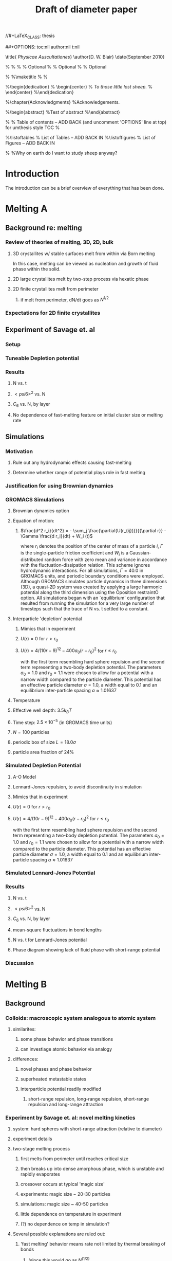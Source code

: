 //#+LaTeX_CLASS: thesis
#+STARTUP: hideblocks
##+OPTIONS: toc:nil author:nil t:nil
#+TITLE: Draft of diameter paper
#+BEGIN_LaTeX:

\title{ \emph{Physicae Auscultationes}}
\author{D. W. Blair}
\date{September 2010}

\copyrightyear{2010}
\bachelors{B.Sc.}{University of Massachusetts Amherst}
\masters{M.Sc.}{University of Massachusettds Amherst}
%\secondmasters{M.Ed.}{Antioch College}
%\priordoctorate{M.D.}{University of Never-never-land}
% \committeechair{B. B. Bahh}
\cochairs{B. B. Bahh}{I. M. A. Wolf}
\firstreader{Little Bo Peep}
\secondreader{R. U. Sheepish}
\thirdreader{Bill Shepherd}
\fourthreader{Mary Lamb}   % Optional
%\fifthreader{}            % Optional
%\sixthreader{}            % Optional
\departmentchair{Don Candela}
\departmentname{Physics Department}


%\frontmatter
%\maketitle
%\copyrightpage
%\signaturepage


%\begin{dedication}
%  \begin{center}
%    \emph{To those little lost sheep.}
%  \end{center}
%\end{dedication}

%\chapter{Acknowledgments}
%Acknowledgements.

%\begin{abstract} 
%Test of abstract
%\end{abstract}


%\tableofcontents                % Table of contents -- ADD BACK (and uncomment 'OPTIONS' line at top) for umthesis style TOC
%\settocdepth{subparagraph}

%\listoftables                   % List of Tables -- ADD BACK IN
%\listoffigures                  % List of Figures -- ADD BACK IN
\mainmatter

%\unnumberedchapter{Introduction}
%Why on earth do I want to study sheep anyway?

#+END_LaTeX

* Introduction

The introduction can be a brief overview of everything that has been done.

* Melting A
** Background re: melting
*** Review of theories of melting, 3D, 2D, bulk
**** 3D crystallites w/ stable surfaces melt from within via Born melting
In this case, melting can be viewed as nucleation and growth of fluid phase within the solid.
**** 2D large crystallites melt by two-step process via hexatic phase
**** 2D finite crystallites melt from perimeter
***** if melt from perimeter, dN/dt goes as $N^{1/2}$
*** Expectations for 2D finite crystallites    
** Experiment of Savage et. al
*** Setup
*** Tuneable Depletion potential
*** Results
**** N vs. t
**** $< psi6 >^2$ vs. N
**** $C_6$ vs. N, by layer
**** No dependence of fast-melting feature on initial cluster size or melting rate
** Simulations
*** Motivation
**** Rule out any hydrodynamic effects causing fast-melting
**** Determine whether range of potential plays role in fast melting
*** Justification for using Brownian dynamics
*** GROMACS Simulations
**** Brownian dynamics option
**** Equation of motion: 
***** $\frac{d^2 r_i}{dt^2}  = - \sum_j \frac{\partial{U(r_{ij})}}{{\partial r}}  - \Gamma  \frac{d r_i}{dt} + W_i (t)$
where $r_i$ denotes the position of the center of mass of a particle $i$, $\Gamma$ is the single-particle friction coefficient and $W_i$ is a Gaussian-distributed random force with zero mean and variance in accordance with the fluctuation-dissipation relation.  This scheme ignores hydrodynamic interactions. For all simulations, $\Gamma=40.0$ in GROMACS units, and periodic boundary conditions were employed. Although GROMACS simulates particle dynamics in three dimensions (3D), a quasi-2D system was created by applying a large harmonic potential along the third dimension using the Òposition restraintÓ option. All simulations began with an `equilibrium' configuration that resulted from running the simulation for a very large number of timesteps such that the trace of N vs. t settled to a constant.
**** Interparticle 'depletion' potential
***** Mimics that in experiment
***** $U(r)=0$ for $r > r_0$
***** $U(r)=4/(10r-9)^{12} -  400 a_0 (r-r_0)^2$ for $r \le r_0$
with the first term resembling hard sphere repulsion and the second term  representing a two-body depletion potential. The parameters $a_0=1.0$ and $r_0=1.1$ were chosen to allow for  a potential with a narrow width compared to the particle diameter. This potential has an effective particle diameter $\sigma=1.0$,  a width equal to $0.1$ and an equilibrium inter-particle spacing $a \approx 1.01637$
**** Temperature
**** Effective well depth: $3.5 k_B T$
**** Time step: $2.5 \times 10^{-5}$ (in GROMACS time units)
**** $N=100$ particles
**** periodic box of size $L = 18.0 \sigma$
**** particle area fraction of $24\%$

*** Simulated Depletion Potential
**** A-O Model
**** Lennard-Jones repulsion, to avoid discontinuity in simulation
**** Mimics that in experiment
**** $U(r)=0$ for $r > r_0$
**** $U(r)=4/(10r-9)^{12} -  400 a_0 (r-r_0)^2$ for $r \le r_0$
with the first term resembling hard sphere repulsion and the second term  representing a two-body depletion potential. The parameters $a_0=1.0$ and $r_0=1.1$ were chosen to allow for  a potential with a narrow width compared to the particle diameter. This potential has an effective particle diameter $\sigma=1.0$,  a width equal to $0.1$ and an equilibrium inter-particle spacing $a \approx 1.01637$

*** Simulated Lennard-Jones Potential
*** Results
**** N vs. t
**** $< psi6 >^2$ vs. N
**** $C_6$ vs. N, by layer
**** mean-square fluctuations in bond lengths
**** N vs. t for Lennard-Jones potential
**** Phase diagram showing lack of fluid phase with short-range potential
*** Discussion
* Melting B
** Background
*** Colloids: macroscopic system analogous to atomic system
**** similarites:
***** some phase behavior and phase transitions
***** can investiage atomic behavior via analogy
**** differences:
***** novel phases and phase behavior
***** superheated metastable states
***** interparticle potential readily modified
****** short-range repulsion, long-range repulsion, short-range repulsion and long-range attraction
*** Experiment by Savage et. al: novel melting kinetics
**** system: hard spheres with short-range attraction (relative to diameter)
**** experiment details
**** two-stage melting process
***** first melts from perimeter until reaches critical size
***** then breaks up into dense amorphous phase, which is unstable and rapidly evaporates
***** crossover occurs at typical 'magic size'
***** experiments: magic size ~ 20-30 particles
***** simulations: magic size ~ 40-50 particles
***** little dependence on temperature in experiment
***** (?) no dependence on temp in simulation?
**** Several possible explanations are ruled out:
***** 'fast melting' behavior means rate not limited by thermal breaking of bonds
****** (since this would go as $N^(1/2)$
***** density decreases as crystallites shrink: melting kinetics not governed by surface tension
****** (?) does this contradict lacoste's argument?
****** (?) can i get data re: surface tension from tony, from simulations?
***** melting behavior not history dependent
****** no dependence on initial cluster size, melting rate in experiment
****** (?) no dependence in simulation ?
***** not classical nucleation of liquid within solid below critical crystal size
****** energetically unfavorable given positive surface energy
****** positive difference between chemical potentials of two phases
****** (?) understand this argument, relevant equations
*** Our hypothesis:  thermally-activated defects enhance melting rate
**** thermal introduction of disclinations favorable after critical size
**** presence of disclinations leads to concentration of stress
**** stress can be released through propagation of cracks
**** cracks propagate or not depending on range of potential
**** short-range, 'brittle' potential allow cracks to propagate
**** longer-range, 'ductile' potential doesn't
**** (?) is notion of a 'crack' in a liquid droplet sensible?
*** Evidence for hypothesis
**** Disclinations are implicated in breakup
***** GROMACS BD simulations, using depletion-like potential (from Part A)
***** exhibit fast-melting (from Part A)
***** order parameter decreases sharply (Part A)
***** ave disclination 'charge' reaches +1 at the magic size
**** Disclinations and two-stage melting affected by range of potential
***** Own BD simulations with screened Coulomb potential
***** Tune range of potential, short- and long-range (lambda values?)
***** Short-range: x percent fast melting; long-range: y percent fast melting; $x>>y$
*** Background Theory
**** Energy cost for creating a disclination
***** Assume flate 2D membrane w/ Young's modulus Y, etc
***** Ref (10), (11)
**** Griffith criterion for spontaneous crack propagation
***** Assume crack of length, l
***** Potential energy of the sheet, $V$
***** surface enrgy per unit length, $V_o$
***** Crack of length $\ell$
***** Crack is perpendicular to circumferential component $\sigma_{\theta \theta}$ of the disclination induced mechanical stress
***** Potential energy of the sheet: $V =-\frac{\pi \ell^2 {\sigma_{\theta \theta}}^2 (1-\nu^2)}{4 Y} + 2 \gamma \ell + V_0$
***** $\nu$ is the Poisson Ratio
***** $Y$ is the Young's modulus
***** $\gamma$ is the surface energy per unit length
and can be calculated from our knowledge of the interaction potential between the colloidal particles forming the crystallite.
***** $V_0$ is the elastic energy in the absence of any cracks, or applied stres
**** Minimize $V$, get:
***** $\ell_c = \frac{ 4 Y \gamma}{\pi {\sigma_{\theta \theta}}^2 (1-\nu^2)}$
***** Cracks with length $\ell \ge \ell_c$ will grow to lower their energy
***** Cracks with length $\ell < \ell_c$ will heal
**** 'Hoop stress': $\sigma_{\theta \theta}$
***** Hoop stress causes cracks to open up
***** Obtain it from Airy stress function $\chi(r)$  \cite{seung} at a distance $r$ from a positive disclination at the center of a two dimensional membrane of radius $R$ 
***** $\chi(r) =  \frac{Y s}{8 \pi} r^2   \left ( \ln \frac{r}{R} - \frac{1}{2} \right )$
***** The hoop stress is the circumferential component of the stress tensor $\sigma$
***** Given by $\sigma_{\theta \theta}= \frac{\partial^2 \chi}{\partial r^2}=  \frac{Y}{12} \left(1 + \ln \frac{r}{R} \right )$.
**** When critical crack length is ~= a lattice spacing, even a single disclination can rupture crystallite.
This process is responsible for the rapid melting at the critical size, $N_c$.
**** Substituting  $\sigma_{\theta \theta}$ in expression for criticla crack size, we get:
***** $\ell_c = \frac{ 4 Y \gamma 144}{\pi (1-\nu^2) Y^2 (1+ \ln \frac{r}{R})^2} \approx \frac{576 \gamma}{\pi Y}$
***** assuming $\nu^2 << 1$ and $r \sim R$
***** So, when $Y >> \gamma$, the prob'l'y of the crystallite rupturing is greater.
**** Estimation of $Y$ and $\gamma$ for our system
***** $Y = - \frac{2}{\sqrt{3}} U^{''}(r)|_{r=a}$
***** where $a$ is equilibrium separation between the particles forming the cluster
***** consider a hexagonal cluster with each side of dimension $M a$
***** distance of an interfacial line from the center of mass of the cluster is proportional to the interfacial energy of this line
***** Therefore, $\gamma M  \frac{\sqrt{3}}{2} a  =  6 M U(a)$ becomes  $\gamma  = \frac{4\sqrt{3} U(a)}{a}$
***** So, critical length  $\ell_c \approx  \frac{- 576 \times 6}{\pi a} \frac{U(a)}{U''(a)}$
**** Resulting predictions:
***** for the 'depletion' potential, $l_c=0.35 a$
***** for screened coloumb, for the potential in Eq.(\ref{potential-brittleductile}), $l_c \approx \frac{1100}{a} \frac{\lambda^2 (a-\sigma)}{-a+\sigma+2\lambda}$ where $a=\lambda+\sigma$
***** when  $\sigma=1$ and $\lambda=0.2$,  the critical crack length  is very large: $l_c \approx 30.6 a$
***** when $\lambda=0.014$, the critical crack length is a fraction of the lattice spacing, {\it viz}, $l_c \approx 0.21a$
***** Only a single net disclination required to rupture cluster for short-range potential
**** the energy required to introduce a disclination at the center of the crystallite is $E \approx 0.0014 N U_0 (\lambda + \sigma)^2/\lambda^2$, for the potential in Eq.\ref{potential-brittleductile} 
**** cost of introducing a disclination is $\propto 1/\lambda^2$ for  $\sigma >> \lambda$
**** this cost increases reapidly with decreasing potential range
**** suggests the existence of a lower bound on the range of the potential for thermal activation of disclinations
**** These two competing effects imply that the crossover in the melting rate can arise due to the presence of disclinations only at an optimum range of values for the range of the inter-particle interaction potential

** Methods
*** Re-analyze data from GROMACS, Part A
*** New Brownian Dynamics Simulation Code
**** Screened Coloumb Potential
*****  $U(r)=\frac{U_0 (r-\sigma)}{\lambda} e^{-(r-\sigma)/\lambda}$
**** Equation of motion: $\frac{d^2 r_i}{dt^2}  = - \sum_j \frac{\partial{U(r_{ij})}}{{\partial r}}  - \Gamma  \frac{d r_i}{dt} + W_i (t)$
where $r_i$ denotes the position of the center of mass of a particle $i$, $\Gamma$ is the single-particle friction coefficient and $W_i$ is a Gaussian-distributed random force with zero mean and variance in accordance with the fluctuation-dissipation relation.  This scheme ignores hydrodynamic interactions. For all simulations, $\Gamma=40.0$ in GROMACS units, and periodic boundary conditions were employed. Although GROMACS simulates particle dynamics in three dimensions (3D), a quasi-2D system was created by applying a large harmonic potential along the third dimension using the Òposition restraintÓ option. All simulations began with an `equilibrium' configuration that resulted from running the simulation for a very large number of timesteps such that the trace of N vs. t settled to a constant.
**** Random number generator: Gaussian distr.
**** Cell method for nearest neighbor determination
**** Periodic boundary conditions
*** Analysis methods
**** Criterion for 'break in slope'
**** Finding the 'melting temperature'
**** Generating 'equilibrium' initial configurations
**** Determining the disclination charge
***** Voronoi, Delaunay code
** Results / Figures
*** N vs t
*** Order vs. N
*** Breakdown by layers
*** Average disclination charge
*** Phase diagram for various ranges of potential
** Discussion
* Diameter of Random Clusters
** Introduction
*** Potts Model \cite{Wu82}
**** Generalization of Ising Model to $q$ spin states
**** Applications
***** Conformal Field Theory
***** Percolation Theory
***** Knot Theory
***** Mathematical Biology
***** Complex Networks
***** SLE
**** $H=-K \displaystyle\sum_{\lb i,j r} \delta_{\sigma_i, \sigma_j}$
**** Rich phase diagram
**** Mapped onto Random Cluster model for $q \ge 0$
***** $q = 1 \to$ Percolation
***** $q = 2 \to$ Ising
**** For $q \le 4$, the model exhibits For $q \le 4$, the model exhibits a second-order phase transition at the critical point a second-order phase transition at the critical point
**** For $q>4$, the transition is first order \cite{Bax}
*** Chemical Distance
**** Until recently, only studied for Potts $q=1$
**** Scaling: $< l > \propto r^{d_{min}}$
**** We extend study to $q=1,2,3,4$ 2D Potts Model
**** Use S-W algorithm to generate bonds, clusters
**** Bondscorrespond to spin correlations via Random Cluster Model
*** Diameter
****  $w$, which we define as the longest of all the shortest paths between sites on a cluster
**** Applications / connections
***** maximum transport time
***** correlation lengths
***** scaling: $< w > \propto r^{w_{min}}$
**** hypothesis: $d_{min}$ equal to $w_{min}$
**** Algorithm
***** Finding all-pairs shortest paths goes as $O(N^2)$
***** We suggest a novel, more efficient algorithm
**** Mean Field predictions
***** At or above critical dim, MFT should apply
***** underlying graph of connected sites that form the critical cluster should be well approximated by a complete graph of n vertices
***** complete graph:  simple graph in which every pair of vertices is connected by an edge
***** Shown by Nachmias \cite{Nachmiasa} that diam of complete graph at criticality scales as $w(n) \propto n^{1/3}$
**** We simulate $q=2, D=4$ Potts to assess MFT predictions
***** Since the mapping of the complete (linear) graph to the Potts random graph in 4D is $L^4=n$, $w(L) \propto L^{4/3}$; thus, we may expect that $w_{min}$ should equal $4/3$ for $q=2$ in $4D$.
** Methods
*** Swendesen-Wang Algorithm
**** SW algorithm \cite{SwWA} used to generate statistics for models, create the bond-paths studied here
**** Based on work of Fortuin and Kasteleyn \cite{FoKa}
**** Procedure:
***** Introduce bonds with probability $p(\sigma_i,\sigma_j) = \delta_{\sigma_i, \sigma_j} (1-e^{-K})$
***** Create clusters of bonded spins
***** Choose one of $q$ possible spin states and assign to all sites in the cluster
**** Reduces critical slowing relative to algorithms that flip individaul spins \cite{NeBa99}, e.g. Metropolis algoirithm \cite{Met}
**** Bonds introduced in SW algorithm correspond to correlations among spins
**** We study paths along bonds in these clusters
*** Determining the Chem Distance and Diameter
**** Review of Previous methods
***** Stanley, Grassberger \cite{Gr99}, Leath, Paul \cite{Paul2001}, etc.
***** Memory considerations, two seeds, etc.
**** Leath growth \cite{Leath}
***** using a random number generator, one assigns all the bonds associated with the seed site the status ``occupied'' or ``unoccupied'' with probability $p$
***** If a bond is assigned ``occupied'' status, the site to which this bond connects is deemed a ``growth site'', and is added to cluster.
***** All the sites thus added to the cluster in this round form a ``chemical shell'' of distance $l$ from the seed site.
***** This process is then continued for subsequent generations of growth trials, each associated with a larger chemical shell; the growth process stops naturally when one of the growth rounds generates no new growth sites.
*****  (Note: sites not added to the cluster in a particular round get another chance to be added to the cluster in subsequent rounds; but, once added, are no longer considered as possible growth sites.)
**** Leath growth most appropriate for what we're measuring
***** Can't use two-seed method; we must find all possible paths
*** Procedure for $q>1$
**** Generate a new cluster configuration using the Swendsen-Wang algorithm (see above) with periodic boundary conditions. The identification of connected clusters in this steps allows us to determine the largest cluster in the system.
**** Choose a random site $s$ on this cluster as the seed site.
**** Beginning with the seed site $s$, determine all sites in the largest cluster by ``growing'' along satisfied cluster bonds (this process does not change the bonds that were determined in step 1).
**** The chemical shell reached in the final step of this growth process, $shell_{final}$, is considered to be the randomly-chosen chemical distance on the largest critical cluster, and is added to our statistics for the chemical distance.
**** All the $i$ sites at the end of this growth process whose nearest neighbors are all occupied are deemed to be perimeter sites, $p_i$.  This set includes all of the external perimeter sites of the cluster.
**** A similar Leath growth process is preformed using each of the perimeter sites as seeds, and ${shell_{final}}_i$ from each of these growth processes is stored.
**** The diameter for the largest cluster is then $max\{{shell_{final}}_i\}$
**** This method for finding the diameter is an improvement over the naive $N^2$ algorithm for solving the all-pairs maximum shortest path problem on the paths formed along cluster bonds. It is expected to scale as $O(pN)$, where $p$ is the number of perimeter sites on the largest critical cluster.
*** Procedure for $q>1$
**** For $q=1$, it is possible to grow a cluster from a seed site.
**** Diameter must have its endpoints on perimeter sites
**** Any ``pins'', or singly-connected paths on the external perimeter of the cluster, contain sites that can be eliminated as possible diameter endpoints
**** Straightforward to show that the existence of such a ``pin'' also allows us to eliminate as candidate diameter endpoints that lie within the ``body'' of the cluster as well
**** 'Proof' of / argument for the algorithm:
***** $P$: the set of all sites on the pin $P$
***** let $p_{tip}$: the site that is the outermost tip of a given pin (i.e., the site with only one nearest neighbor) and $p_{attach}$ the site that attaches this pin to the body of the cluster (i.e., a site with more than 2 nearest neighbors)
***** Imagine that we were to include as a candidate site in $S$ some site from $P$ that was not $p_{tip}$, resulting in a candidate diameter $D'$; it would be immediately clear that rejecting this site in favor of $p_{tip}$ would result in a new candidate diameter $D''>D'$.  We can therefore exclude all sites in in $P$ that are closer than $p_{tip}$ to $S$.
***** (?) Similar considerations (PROVE THIS?) allow us to additionally exclude from $S$ all sites in $N$ that have a chemical distance from $p_{attach}$ less than or equal to the chemical distance between $p_{tip}$ and $p_{attach}$ (i.e., the length of the pin).
***** Initiate, for every site i$s$ in $S$, a ``Leath growth'' search that examines the chemical distance between along the cluster between $s$ and every other site on the cluster, terminating when all cluster sites have been examined.
***** The maximum chemical distance found across all such searches is then $D$.
***** We thus need only consider a relatively small proportion [quantify this proportion, on average] of cluster sites as possible diameter endpoints, greatly reducing the number of ``Leath scans'' required in order to determine the diameter exactly
*****  Note that this method does not work for periodic boundary conditions, however; we must therefore grow clusters from a seed site, retaining only those clusters that do not grow to touch the boundaries of the lattice.
**** Procedure
***** Choose a growth seed site in the center of the lattice
***** Perform a Leath growth from this site until the cluster dies, or reaches the boundaries of the maximum lattice size of $L_{max}$. If any cluster site borders $L_{max}$, begin again at step 1.
***** Identify all the perimeter sites in the cluster by choosing all sites in the final growth step that are perimeter sites (i.e., those that have less than the maximum number of allowed nearest neighbors).  In this geometry, all the sites in the final chemical shell will be external perimeter sites.
***** Identify all the ``pins'' among these perimeter sites by performing a Leath growth from each pin site until one finds a site that is not singly-connected.  All of the sites in the ``neck'' of the pin are eliminated from consideration as diameter endpoints.
***** Beginning from the point of attachment of the pin to the body of the cluster, continue the Leath scan until one has achieved a chemical shell equal to the distance (along sites) between the point of attachment and the end of the pin.  All of sites thus scanned are also eliminated from consideration as diameter endpoints.
*****  Perform Leath growths from all of the remaining perimeter sites $p_i$, collecting the maximum chemical shells reached in each instance; the largest of these chemical shells is then the diameter of the cluster.
**** Comparison with 'regular' Leath growth method
***** We compared this method to the method described for $q>1$, and found that the fraction of perimeter sites eliminated as candidates for diameter endpoints was approximately $X\%$ in our runs with $L_{max}=XX$.
**** Label update procedure
In order to determine which sites have been visited in the above-described Leath growth, we must assign each site a label.  Because resetting all $N$ labels is costly, we instead update the value of the label at each time sIn order to increase the efficiency of the algorithm
*** Simulation Details
**** Overview
***** We used the Swendsen-Wang algorithm to simulate Potts Models 2D at criticality for values of $L$ between 8 and $L_{max}$ for our  measurements of $l$, and 4 and $L_{max}$ for our measurements of $w$.  For $q=2$ in 4D, $L$ ranged between 4 and $L_{max3}$.  All simulations began in a random configuration.
**** Values of $p_{add}$ used
***** For $q=1$ in 2D, $p_{add}$ is known exactly (REF).  For $q=2,3,4$ in 2D, $p_{add}$ = $X$ (REF), $X$ (REF), and $X$ (REF), respectively. For $q=2$ in 4D, $p_{add}=X$ (REF).
**** Thermalization
***** For $q>1$, the simulations require some time to achieve an equilibrium state, and should therefore be thermalized. Accordingly, each simulation for system size $L$ was run for at least $X \tau_{int,m}$ before measurements were taken, where $\tau_{int,m}$ was the estimated integrated autocorrelation time for the mass of the largest cluster for that value of $L$.
***** A table of integrated autocorrelation times for the largest system sizes measured is provided (Table)
**** Run times
***** In 2D, our simulations were run for a length of $X \tau_{int,m}$; for measurements of $w$, and for $X  \tau_{int,m}$ for measurements of $l$.
***** For our 4D, $q=2$ measurements, simulations were run for a length of $X \tau_{int,m}$ for our measurements of $l$.
***** Some of our simulations consisted of a single, long run; others were the result of combining data from several runs begun from different initial random number generator seeds.
**** Random Number Generator
***** Random numbers for the simluations were generated using the Mersenne Twister method (REF:  Matsumoto + Nishimura 1998), with parameters chosen to provide a period of at least $X$ (determine this)

**** Tests of the algorithm
***** As a check on our simulation methods, we also measured the mass of the largest cluster for each lattice size $L$ in order to determine the fractal dimension.  The agreement betwen our values and the latest from the literature was good
**** CPU Time
***** The CPU time for simulations measuring the diameter $w$ was approximately $X L^2 \mu s /$ iteration; for $l$ it was approximately $X L^2 \mu s /$ iteration, when run on the 
** Data Analysis
**** Blocking Method
***** We used the 'blocking' method \cite{NeBa99} to extract the proper standard deviation for chemical distance and diameter from our measurements.
***** This method works by clustering the measurements of the quantity $O$ into blocks of size $s$; the average of $O$ is then found for each block independently;  the standard deviation in $O$ is then taken to be the standard deviation in these block averages
***** $\sigma=\sqrt{ \frac{< m^2 > - < m >  ^2}{n-1}}$, where $n$ is the number of blocks
**** Fitting Methods
***** For $q=1,2,3$, we attempted fits using the Ans\"{a}tze $y=aL^b$ and $y=aL^b+L/c$, including in the fit data points down to $L$ value of $L_{min}$, where $L_{min}$ was the smallest value of $L$ that still yielded a reasonable goodness-of-fit value, $Q$ 
***** The fitting form $y=aL^b$ provided the best fits for all values of $q$.
***** For $q=4$, we also attempted a fit of the form $y=A+B \log L$; the fit was not as good as the Ans\"{a}tz $y=aL^b$.
** Results and Discussion
**** Comparison, chem dist and diameter
**** Comparison of results with those of Deng et. al
***** Our numerical results appear to match the conjecture of Deng et al. \cite{Deng2010} within error for $q=1$ and $q=2$; for $q=3$, we find [wait until results of new blocking analysis are in].  For $q=4$, we were unable to find a fit of high quality; but our results seem to support Deng et. al's conjecture
**** Discussion of systematic errors
* Phase Transitions in Computational Complexity
** Background
*** Constraint Satisfaction Problems (CSP)
**** Examples
***** kSAT
***** Graph-coloring
***** Spin models
***** error-correcting codes
**** Observation of threshold behavior in CSP
**** Difficulties in tackling phase behavior of CSP
*** Proposal: study complexity of percolation model
** Percolation
*** The Model
*** Background / applications
** PRAM
*** Applications in comp sci
*** PRIORITY CRCW
** Parallel Algorithm for Percolation    
** Results    
*** D_2 vs. p for several system sizes L
*** log(D_2) vs. log(L)
*** Distribution of cluster sizes
**** logarithmic or power law? (power law --> algorithm will often fail)
\bibliographystyle{plain}
\bibliography{/home/dwblair/Dropbox/dwbdocs/physics/writing/bibfiles/combo}

** Discussion
